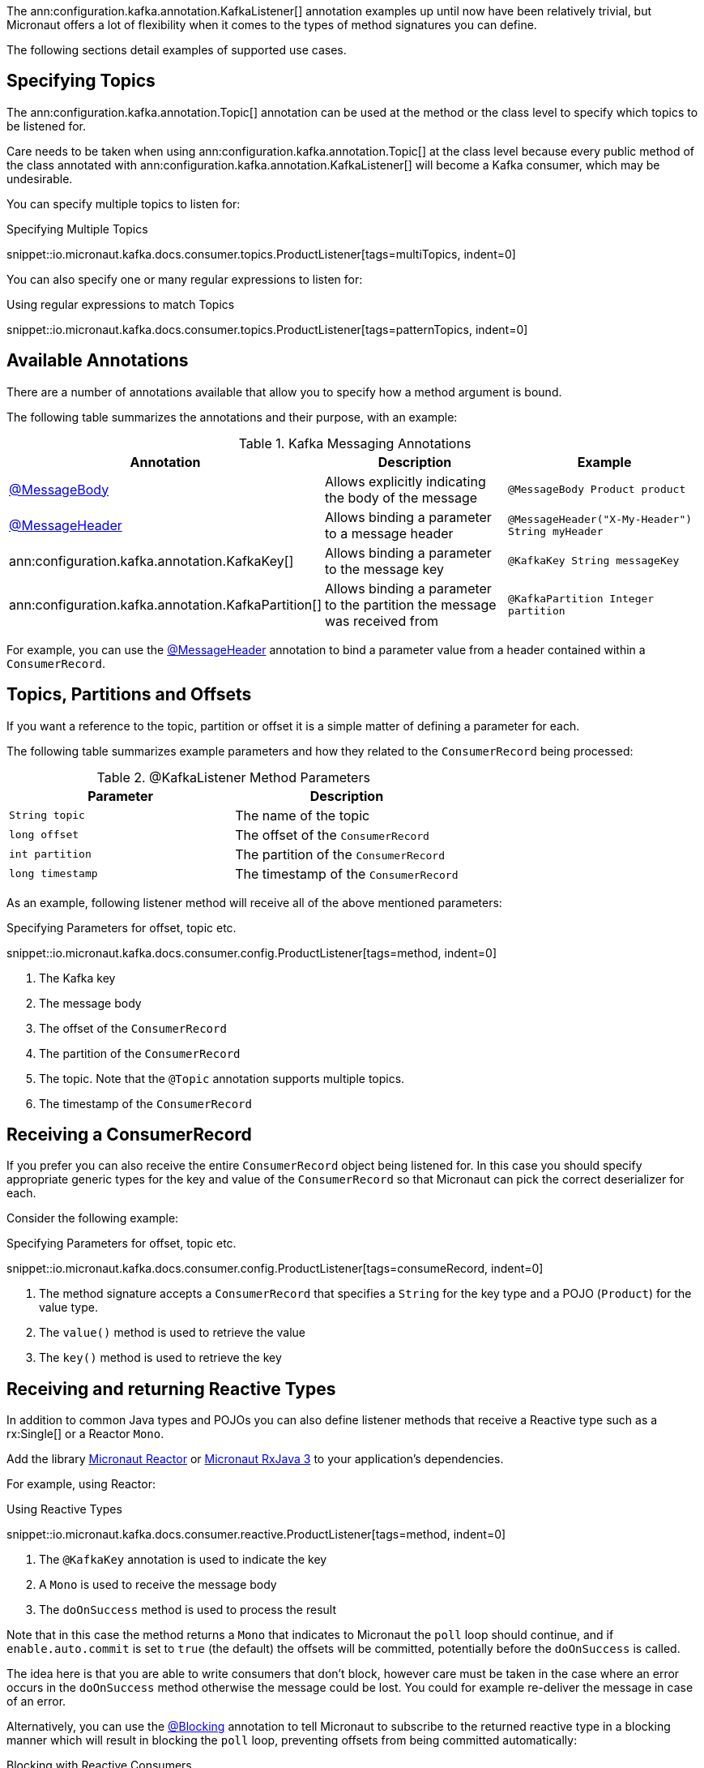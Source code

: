 The ann:configuration.kafka.annotation.KafkaListener[] annotation examples up until now have been relatively trivial, but Micronaut offers a lot of flexibility when it comes to the types of method signatures you can define.

The following sections detail examples of supported use cases.

== Specifying Topics

The ann:configuration.kafka.annotation.Topic[] annotation can be used at the method or the class level to specify which topics to be listened for.

Care needs to be taken when using ann:configuration.kafka.annotation.Topic[] at the class level because every public method of the class annotated with ann:configuration.kafka.annotation.KafkaListener[] will become a Kafka consumer, which may be undesirable.

You can specify multiple topics to listen for:

.Specifying Multiple Topics

snippet::io.micronaut.kafka.docs.consumer.topics.ProductListener[tags=multiTopics, indent=0]

You can also specify one or many regular expressions to listen for:

.Using regular expressions to match Topics

snippet::io.micronaut.kafka.docs.consumer.topics.ProductListener[tags=patternTopics, indent=0]


== Available Annotations

There are a number of annotations available that allow you to specify how a method argument is bound.

The following table summarizes the annotations and their purpose, with an example:

.Kafka Messaging Annotations
|===
|Annotation |Description |Example

|https://docs.micronaut.io/latest/api/io/micronaut/messaging/annotation/MessageBody.html[@MessageBody]
| Allows explicitly indicating the body of the message
|`@MessageBody Product product`

|https://docs.micronaut.io/latest/api/io/micronaut/messaging/annotation/MessageHeader.html[@MessageHeader]
| Allows binding a parameter to a message header
|`@MessageHeader("X-My-Header") String myHeader`

|ann:configuration.kafka.annotation.KafkaKey[]
| Allows binding a parameter to the message key
|`@KafkaKey String messageKey`

|ann:configuration.kafka.annotation.KafkaPartition[]
| Allows binding a parameter to the partition the message was received from
|`@KafkaPartition Integer partition`

|===

For example, you can use the https://docs.micronaut.io/latest/api/io/micronaut/messaging/annotation/MessageHeader.html[@MessageHeader] annotation to bind a parameter value from a header contained within a `ConsumerRecord`.


== Topics, Partitions and Offsets

If you want a reference to the topic, partition or offset it is a simple matter of defining a parameter for each.

The following table summarizes example parameters and how they related to the `ConsumerRecord` being processed:

.@KafkaListener Method Parameters
|===
|Parameter |Description

|`String topic`
| The name of the topic

|`long offset`
| The offset of the `ConsumerRecord`

|`int partition`
| The partition of the `ConsumerRecord`

|`long timestamp`
| The timestamp of the `ConsumerRecord`

|===

As an example, following listener method will receive all of the above mentioned parameters:

.Specifying Parameters for offset, topic etc.

snippet::io.micronaut.kafka.docs.consumer.config.ProductListener[tags=method, indent=0]

<1> The Kafka key
<2> The message body
<3> The offset of the `ConsumerRecord`
<4> The partition of the `ConsumerRecord`
<5> The topic. Note that the `@Topic` annotation supports multiple topics.
<6> The timestamp of the `ConsumerRecord`

== Receiving a ConsumerRecord

If you prefer you can also receive the entire `ConsumerRecord` object being listened for. In this case you should specify appropriate generic types for the key and value of the `ConsumerRecord` so that Micronaut can pick the correct deserializer for each.

Consider the following example:

.Specifying Parameters for offset, topic etc.

snippet::io.micronaut.kafka.docs.consumer.config.ProductListener[tags=consumeRecord, indent=0]

<1> The method signature accepts a `ConsumerRecord` that specifies a `String` for the key type and a POJO (`Product`) for the value type.
<2> The `value()` method is used to retrieve the value
<3> The `key()` method is used to retrieve the key

== Receiving and returning Reactive Types

In addition to common Java types and POJOs you can also define listener methods that receive a Reactive type such as a rx:Single[] or a Reactor `Mono`.

Add the library https://micronaut-projects.github.io/micronaut-reactor/latest/guide/[Micronaut Reactor] or https://micronaut-projects.github.io/micronaut-rxjava3/latest/guide/[Micronaut RxJava 3] to your application's dependencies.

For example, using Reactor:

.Using Reactive Types

snippet::io.micronaut.kafka.docs.consumer.reactive.ProductListener[tags=method, indent=0]

<1> The `@KafkaKey` annotation is used to indicate the key
<2> A `Mono` is used to receive the message body
<3> The `doOnSuccess` method is used to process the result

Note that in this case the method returns a `Mono` that indicates to Micronaut the `poll` loop should continue, and if `enable.auto.commit` is set to `true` (the default) the offsets will be committed, potentially before the `doOnSuccess` is called.

The idea here is that you are able to write consumers that don't block, however care must be taken in the case where an error occurs in the `doOnSuccess` method otherwise the message could be lost. You could for example re-deliver the message in case of an error.

Alternatively, you can use the https://micronaut-projects.github.io/micronaut-core/latest/api/io/micronaut/core/annotation/Blocking.html[@Blocking] annotation to tell Micronaut to subscribe to the returned reactive type in a blocking manner which will result in blocking the `poll` loop, preventing offsets from being committed automatically:

.Blocking with Reactive Consumers

snippet::io.micronaut.kafka.docs.consumer.reactive.ProductListener[tags=blocking, indent=0]

